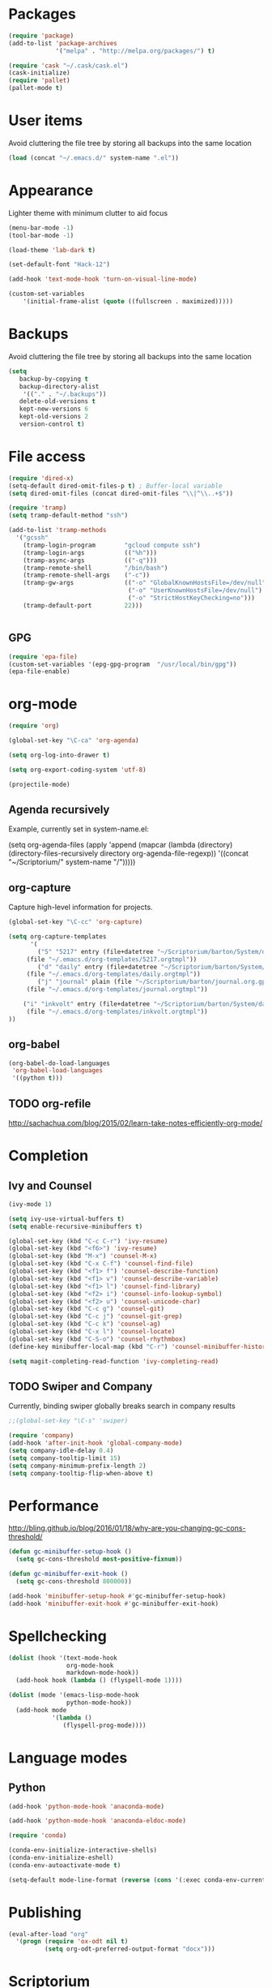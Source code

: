 * Packages
#+BEGIN_SRC emacs-lisp
(require 'package)
(add-to-list 'package-archives
             '("melpa" . "http://melpa.org/packages/") t)

(require 'cask "~/.cask/cask.el")
(cask-initialize)
(require 'pallet)
(pallet-mode t)
#+END_SRC
* User items
Avoid cluttering the file tree by storing all backups into the same location
#+BEGIN_SRC emacs-lisp
(load (concat "~/.emacs.d/" system-name ".el"))
#+END_SRC
* Appearance
Lighter theme with minimum clutter to aid focus
#+BEGIN_SRC emacs-lisp
(menu-bar-mode -1)
(tool-bar-mode -1)

(load-theme 'lab-dark t)

(set-default-font "Hack-12")

(add-hook 'text-mode-hook 'turn-on-visual-line-mode)

(custom-set-variables
    '(initial-frame-alist (quote ((fullscreen . maximized)))))
#+END_SRC
* Backups
Avoid cluttering the file tree by storing all backups into the same location
#+BEGIN_SRC emacs-lisp
(setq
   backup-by-copying t
   backup-directory-alist
    '(("." . "~/.backups"))
   delete-old-versions t
   kept-new-versions 6
   kept-old-versions 2
   version-control t)
#+END_SRC

* File access
#+BEGIN_SRC emacs-lisp
(require 'dired-x)
(setq-default dired-omit-files-p t) ; Buffer-local variable
(setq dired-omit-files (concat dired-omit-files "\\|^\\..+$"))

(require 'tramp)
(setq tramp-default-method "ssh")

(add-to-list 'tramp-methods
  '("gcssh"
    (tramp-login-program        "gcloud compute ssh")
    (tramp-login-args           (("%h")))
    (tramp-async-args           (("-q")))
    (tramp-remote-shell         "/bin/bash")
    (tramp-remote-shell-args    ("-c"))
    (tramp-gw-args              (("-o" "GlobalKnownHostsFile=/dev/null")
                                 ("-o" "UserKnownHostsFile=/dev/null")
                                 ("-o" "StrictHostKeyChecking=no")))
    (tramp-default-port         22)))


#+END_SRC
** GPG
#+BEGIN_SRC emacs-lisp
(require 'epa-file)
(custom-set-variables '(epg-gpg-program  "/usr/local/bin/gpg"))
(epa-file-enable)
#+END_SRC

#+RESULTS:
: ‘epa-file’ already enabled

* org-mode
#+BEGIN_SRC emacs-lisp
(require 'org)

(global-set-key "\C-ca" 'org-agenda)

(setq org-log-into-drawer t)

(setq org-export-coding-system 'utf-8)

(projectile-mode)
#+END_SRC
** Agenda recursively
Example, currently set in system-name.el:

(setq org-agenda-files (apply 'append
			      (mapcar
			       (lambda (directory)
				 (directory-files-recursively
				  directory org-agenda-file-regexp))
			       '((concat "~/Scriptorium/" system-name "/")))))

** org-capture
Capture high-level information for projects.
#+BEGIN_SRC emacs-lisp
(global-set-key "\C-cc" 'org-capture)

(setq org-capture-templates
      '(
        ("5" "5217" entry (file+datetree "~/Scriptorium/barton/System/data/5217_log.org")
	 (file "~/.emacs.d/org-templates/5217.orgtmpl"))
        ("d" "daily" entry (file+datetree "~/Scriptorium/barton/System/data/daily_log.org")
	 (file "~/.emacs.d/org-templates/daily.orgtmpl"))
        ("j" "journal" plain (file "~/Scriptorium/barton/journal.org.gpg")
	 (file "~/.emacs.d/org-templates/journal.orgtmpl"))

	("i" "inkvolt" entry (file+datetree "~/Scriptorium/barton/System/data/inkvolt_log.org")
	 (file "~/.emacs.d/org-templates/inkvolt.orgtmpl"))
))

#+END_SRC

#+RESULTS:
| 5 | 5217    | entry | (file+datetree ~/Scriptorium/barton/System/data/5217_log.org)    | (file ~/.emacs.d/org-templates/5217.orgtmpl)    |
| d | daily   | entry | (file+datetree ~/Scriptorium/barton/System/data/daily_log.org)   | (file ~/.emacs.d/org-templates/daily.orgtmpl)   |
| j | journal | plain | (file ~/Scriptorium/barton/journal.org.gpg)                      | (file ~/.emacs.d/org-templates/journal.orgtmpl) |
| i | inkvolt | entry | (file+datetree ~/Scriptorium/barton/System/data/inkvolt_log.org) | (file ~/.emacs.d/org-templates/inkvolt.orgtmpl) |

** org-babel
#+BEGIN_SRC emacs-lisp
(org-babel-do-load-languages
 'org-babel-load-languages
 '((python t)))
#+END_SRC
** TODO org-refile
http://sachachua.com/blog/2015/02/learn-take-notes-efficiently-org-mode/
* Completion
** Ivy and Counsel
#+BEGIN_SRC emacs-lisp
(ivy-mode 1)

(setq ivy-use-virtual-buffers t)
(setq enable-recursive-minibuffers t)

(global-set-key (kbd "C-c C-r") 'ivy-resume)
(global-set-key (kbd "<f6>") 'ivy-resume)
(global-set-key (kbd "M-x") 'counsel-M-x)
(global-set-key (kbd "C-x C-f") 'counsel-find-file)
(global-set-key (kbd "<f1> f") 'counsel-describe-function)
(global-set-key (kbd "<f1> v") 'counsel-describe-variable)
(global-set-key (kbd "<f1> l") 'counsel-find-library)
(global-set-key (kbd "<f2> i") 'counsel-info-lookup-symbol)
(global-set-key (kbd "<f2> u") 'counsel-unicode-char)
(global-set-key (kbd "C-c g") 'counsel-git)
(global-set-key (kbd "C-c j") 'counsel-git-grep)
(global-set-key (kbd "C-c k") 'counsel-ag)
(global-set-key (kbd "C-x l") 'counsel-locate)
(global-set-key (kbd "C-S-o") 'counsel-rhythmbox)
(define-key minibuffer-local-map (kbd "C-r") 'counsel-minibuffer-history)

(setq magit-completing-read-function 'ivy-completing-read)
#+END_SRC
** TODO Swiper and Company
Currently, binding swiper globally breaks search in company results
#+BEGIN_SRC emacs-lisp
;;(global-set-key "\C-s" 'swiper)

(require 'company)
(add-hook 'after-init-hook 'global-company-mode)
(setq company-idle-delay 0.4)
(setq company-tooltip-limit 15)
(setq company-minimum-prefix-length 2)
(setq company-tooltip-flip-when-above t)
#+END_SRC
* Performance
http://bling.github.io/blog/2016/01/18/why-are-you-changing-gc-cons-threshold/
#+BEGIN_SRC emacs-lisp
(defun gc-minibuffer-setup-hook ()
  (setq gc-cons-threshold most-positive-fixnum))

(defun gc-minibuffer-exit-hook ()
  (setq gc-cons-threshold 800000))

(add-hook 'minibuffer-setup-hook #'gc-minibuffer-setup-hook)
(add-hook 'minibuffer-exit-hook #'gc-minibuffer-exit-hook)
#+END_SRC
* Spellchecking
#+BEGIN_SRC emacs-lisp
(dolist (hook '(text-mode-hook
                org-mode-hook
                markdown-mode-hook))
  (add-hook hook (lambda () (flyspell-mode 1))))

(dolist (mode '(emacs-lisp-mode-hook
                python-mode-hook))
  (add-hook mode
            '(lambda ()
               (flyspell-prog-mode))))
#+END_SRC
* Language modes
** Python
#+BEGIN_SRC emacs-lisp
(add-hook 'python-mode-hook 'anaconda-mode)

(add-hook 'python-mode-hook 'anaconda-eldoc-mode)

(require 'conda)

(conda-env-initialize-interactive-shells)
(conda-env-initialize-eshell)
(conda-env-autoactivate-mode t)

(setq-default mode-line-format (reverse (cons '(:exec conda-env-current-name) (reverse mode-line-format))))

#+END_SRC
* Publishing
#+BEGIN_SRC emacs-lisp
(eval-after-load "org"
  '(progn (require 'ox-odt nil t)
          (setq org-odt-preferred-output-format "docx")))

#+END_SRC
* Scriptorium
#+BEGIN_SRC emacs-lisp
(global-set-key (kbd "C-c s") (lambda () (interactive) (dired "~/Scriptorium/")))
(setq initial-buffer-choice (concat "~/Scriptorium/" system-name))
#+END_SRC

#+RESULTS:
: #<buffer learn>

* Template
https://www.gnu.org/software/emacs/manual/html_node/org/Easy-Templates.html
< s Tab
#+BEGIN_SRC emacs-lisp
#+END_SRC
